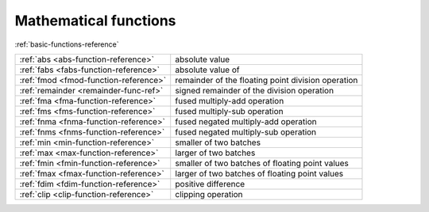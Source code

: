 .. Copyright (c) 2016, Johan Mabille, Sylvain Corlay 

   Distributed under the terms of the BSD 3-Clause License.

   The full license is in the file LICENSE, distributed with this software.

Mathematical functions
======================

:ref:`basic-functions-reference`

+---------------------------------------+----------------------------------------------------+
| :ref:`abs <abs-function-reference>`   | absolute value                                     |
+---------------------------------------+----------------------------------------------------+
| :ref:`fabs <fabs-function-reference>` | absolute value of                                  |
+---------------------------------------+----------------------------------------------------+
| :ref:`fmod <fmod-function-reference>` | remainder of the floating point division operation |
+---------------------------------------+----------------------------------------------------+
| :ref:`remainder <remainder-func-ref>` | signed remainder of the division operation         |
+---------------------------------------+----------------------------------------------------+
| :ref:`fma <fma-function-reference>`   | fused multiply-add operation                       |
+---------------------------------------+----------------------------------------------------+
| :ref:`fms <fms-function-reference>`   | fused multiply-sub operation                       |
+---------------------------------------+----------------------------------------------------+
| :ref:`fnma <fnma-function-reference>` | fused negated multiply-add operation               |
+---------------------------------------+----------------------------------------------------+
| :ref:`fnms <fnms-function-reference>` | fused negated multiply-sub operation               |
+---------------------------------------+----------------------------------------------------+
| :ref:`min <min-function-reference>`   | smaller of two batches                             |
+---------------------------------------+----------------------------------------------------+
| :ref:`max <max-function-reference>`   | larger of two batches                              |
+---------------------------------------+----------------------------------------------------+
| :ref:`fmin <fmin-function-reference>` | smaller of two batches of floating point values    |
+---------------------------------------+----------------------------------------------------+
| :ref:`fmax <fmax-function-reference>` | larger of two batches of floating point values     |
+---------------------------------------+----------------------------------------------------+
| :ref:`fdim <fdim-function-reference>` | positive difference                                |
+---------------------------------------+----------------------------------------------------+
| :ref:`clip <clip-function-reference>` | clipping operation                                 |
+---------------------------------------+----------------------------------------------------+
